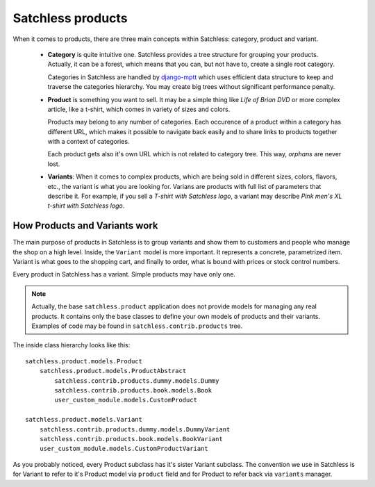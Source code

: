 .. _product-overview:

==================
Satchless products
==================

When it comes to products, there are three main concepts within Satchless:
category, product and variant.

    * **Category** is quite intuitive one. Satchless provides a tree
      structure for grouping your products. Actually, it can be a forest,
      which means that you can, but not have to, create a single root
      category.

      Categories in Satchless are handled by `django-mptt`_ which uses
      efficient data structure to keep and traverse the categories hierarchy.
      You may create big trees without significant performance penalty.

    * **Product** is something you want to sell. It may be a simple thing
      like *Life of Brian DVD* or more complex article, like a t-shirt, which
      comes in variety of sizes and colors.

      Products may belong to any number of categories. Each occurence of a
      product within a category has different URL, which makes it possible to
      navigate back easily and to share links to products together with a
      context of categories.

      Each product gets also it's own URL which is not related to category
      tree. This way, *orphans* are never lost.

    * **Variants**: When it comes to complex products, which are being sold
      in different sizes, colors, flavors, etc., the variant is what you
      are looking for. Varians are products with full list of parameters
      that describe it. For example, if you sell a *T-shirt with Satchless
      logo*, a variant may describe *Pink men's XL t-shirt with Satchless
      logo*.

.. _django-mptt: http://code.google.com/p/django-mptt/

How Products and Variants work
------------------------------

The main purpose of products in Satchless is to group variants and show them
to customers and people who manage the shop on a high level. Inside, the
``Variant`` model is more important. It represents a concrete, parametrized
item. Variant is what goes to the shopping cart, and finally to order, what
is bound with prices or stock control numbers.

Every product in Satchless has a variant. Simple products may have only one.

.. note::
    Actually, the base ``satchless.product`` application does not provide
    models for managing any real products. It contains only the base classes
    to define your own models of products and their variants. Examples of code
    may be found in ``satchless.contrib.products`` tree.

The inside class hierarchy looks like this::

    satchless.product.models.Product
        satchless.product.models.ProductAbstract
            satchless.contrib.products.dummy.models.Dummy
            satchless.contrib.products.book.models.Book
            user_custom_module.models.CustomProduct

    satchless.product.models.Variant
        satchless.contrib.products.dummy.models.DummyVariant
        satchless.contrib.products.book.models.BookVariant
        user_custom_module.models.CustomProductVariant

As you probably noticed, every Product subclass has it's sister Variant
subclass. The convention we use in Satchless is for Variant to refer to
it's Product model via ``product`` field and for Product to refer back
via ``variants`` manager.
